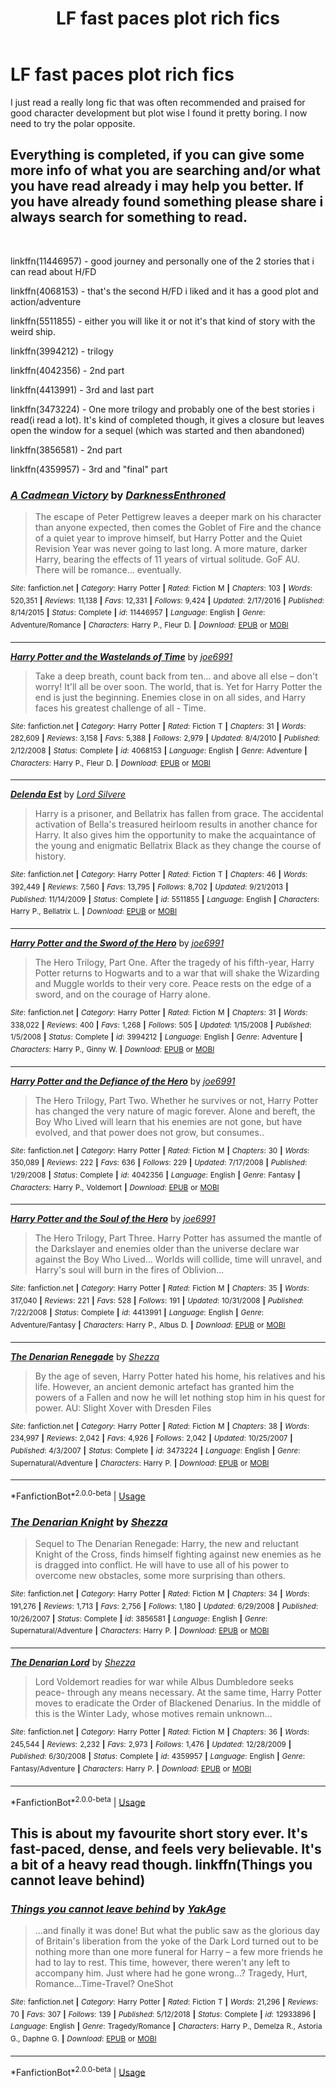 #+TITLE: LF fast paces plot rich fics

* LF fast paces plot rich fics
:PROPERTIES:
:Author: 15_Redstones
:Score: 15
:DateUnix: 1558359447.0
:DateShort: 2019-May-20
:FlairText: Request
:END:
I just read a really long fic that was often recommended and praised for good character development but plot wise I found it pretty boring. I now need to try the polar opposite.


** Everything is completed, if you can give some more info of what you are searching and/or what you have read already i may help you better. If you have already found something please share i always search for something to read.

​

linkffn(11446957) - good journey and personally one of the 2 stories that i can read about H/FD

linkffn(4068153) - that's the second H/FD i liked and it has a good plot and action/adventure

linkffn(5511855) - either you will like it or not it's that kind of story with the weird ship.

linkffn(3994212) - trilogy

linkffn(4042356) - 2nd part

linkffn(4413991) - 3rd and last part

linkffn(3473224) - One more trilogy and probably one of the best stories i read(i read a lot). It's kind of completed though, it gives a closure but leaves open the window for a sequel (which was started and then abandoned)

linkffn(3856581) - 2nd part

linkffn(4359957) - 3rd and "final" part
:PROPERTIES:
:Author: mrcaster
:Score: 4
:DateUnix: 1558392490.0
:DateShort: 2019-May-21
:END:

*** [[https://www.fanfiction.net/s/11446957/1/][*/A Cadmean Victory/*]] by [[https://www.fanfiction.net/u/7037477/DarknessEnthroned][/DarknessEnthroned/]]

#+begin_quote
  The escape of Peter Pettigrew leaves a deeper mark on his character than anyone expected, then comes the Goblet of Fire and the chance of a quiet year to improve himself, but Harry Potter and the Quiet Revision Year was never going to last long. A more mature, darker Harry, bearing the effects of 11 years of virtual solitude. GoF AU. There will be romance... eventually.
#+end_quote

^{/Site/:} ^{fanfiction.net} ^{*|*} ^{/Category/:} ^{Harry} ^{Potter} ^{*|*} ^{/Rated/:} ^{Fiction} ^{M} ^{*|*} ^{/Chapters/:} ^{103} ^{*|*} ^{/Words/:} ^{520,351} ^{*|*} ^{/Reviews/:} ^{11,138} ^{*|*} ^{/Favs/:} ^{12,331} ^{*|*} ^{/Follows/:} ^{9,424} ^{*|*} ^{/Updated/:} ^{2/17/2016} ^{*|*} ^{/Published/:} ^{8/14/2015} ^{*|*} ^{/Status/:} ^{Complete} ^{*|*} ^{/id/:} ^{11446957} ^{*|*} ^{/Language/:} ^{English} ^{*|*} ^{/Genre/:} ^{Adventure/Romance} ^{*|*} ^{/Characters/:} ^{Harry} ^{P.,} ^{Fleur} ^{D.} ^{*|*} ^{/Download/:} ^{[[http://www.ff2ebook.com/old/ffn-bot/index.php?id=11446957&source=ff&filetype=epub][EPUB]]} ^{or} ^{[[http://www.ff2ebook.com/old/ffn-bot/index.php?id=11446957&source=ff&filetype=mobi][MOBI]]}

--------------

[[https://www.fanfiction.net/s/4068153/1/][*/Harry Potter and the Wastelands of Time/*]] by [[https://www.fanfiction.net/u/557425/joe6991][/joe6991/]]

#+begin_quote
  Take a deep breath, count back from ten... and above all else -- don't worry! It'll all be over soon. The world, that is. Yet for Harry Potter the end is just the beginning. Enemies close in on all sides, and Harry faces his greatest challenge of all - Time.
#+end_quote

^{/Site/:} ^{fanfiction.net} ^{*|*} ^{/Category/:} ^{Harry} ^{Potter} ^{*|*} ^{/Rated/:} ^{Fiction} ^{T} ^{*|*} ^{/Chapters/:} ^{31} ^{*|*} ^{/Words/:} ^{282,609} ^{*|*} ^{/Reviews/:} ^{3,158} ^{*|*} ^{/Favs/:} ^{5,388} ^{*|*} ^{/Follows/:} ^{2,979} ^{*|*} ^{/Updated/:} ^{8/4/2010} ^{*|*} ^{/Published/:} ^{2/12/2008} ^{*|*} ^{/Status/:} ^{Complete} ^{*|*} ^{/id/:} ^{4068153} ^{*|*} ^{/Language/:} ^{English} ^{*|*} ^{/Genre/:} ^{Adventure} ^{*|*} ^{/Characters/:} ^{Harry} ^{P.,} ^{Fleur} ^{D.} ^{*|*} ^{/Download/:} ^{[[http://www.ff2ebook.com/old/ffn-bot/index.php?id=4068153&source=ff&filetype=epub][EPUB]]} ^{or} ^{[[http://www.ff2ebook.com/old/ffn-bot/index.php?id=4068153&source=ff&filetype=mobi][MOBI]]}

--------------

[[https://www.fanfiction.net/s/5511855/1/][*/Delenda Est/*]] by [[https://www.fanfiction.net/u/116880/Lord-Silvere][/Lord Silvere/]]

#+begin_quote
  Harry is a prisoner, and Bellatrix has fallen from grace. The accidental activation of Bella's treasured heirloom results in another chance for Harry. It also gives him the opportunity to make the acquaintance of the young and enigmatic Bellatrix Black as they change the course of history.
#+end_quote

^{/Site/:} ^{fanfiction.net} ^{*|*} ^{/Category/:} ^{Harry} ^{Potter} ^{*|*} ^{/Rated/:} ^{Fiction} ^{T} ^{*|*} ^{/Chapters/:} ^{46} ^{*|*} ^{/Words/:} ^{392,449} ^{*|*} ^{/Reviews/:} ^{7,560} ^{*|*} ^{/Favs/:} ^{13,795} ^{*|*} ^{/Follows/:} ^{8,702} ^{*|*} ^{/Updated/:} ^{9/21/2013} ^{*|*} ^{/Published/:} ^{11/14/2009} ^{*|*} ^{/Status/:} ^{Complete} ^{*|*} ^{/id/:} ^{5511855} ^{*|*} ^{/Language/:} ^{English} ^{*|*} ^{/Characters/:} ^{Harry} ^{P.,} ^{Bellatrix} ^{L.} ^{*|*} ^{/Download/:} ^{[[http://www.ff2ebook.com/old/ffn-bot/index.php?id=5511855&source=ff&filetype=epub][EPUB]]} ^{or} ^{[[http://www.ff2ebook.com/old/ffn-bot/index.php?id=5511855&source=ff&filetype=mobi][MOBI]]}

--------------

[[https://www.fanfiction.net/s/3994212/1/][*/Harry Potter and the Sword of the Hero/*]] by [[https://www.fanfiction.net/u/557425/joe6991][/joe6991/]]

#+begin_quote
  The Hero Trilogy, Part One. After the tragedy of his fifth-year, Harry Potter returns to Hogwarts and to a war that will shake the Wizarding and Muggle worlds to their very core. Peace rests on the edge of a sword, and on the courage of Harry alone.
#+end_quote

^{/Site/:} ^{fanfiction.net} ^{*|*} ^{/Category/:} ^{Harry} ^{Potter} ^{*|*} ^{/Rated/:} ^{Fiction} ^{M} ^{*|*} ^{/Chapters/:} ^{31} ^{*|*} ^{/Words/:} ^{338,022} ^{*|*} ^{/Reviews/:} ^{400} ^{*|*} ^{/Favs/:} ^{1,268} ^{*|*} ^{/Follows/:} ^{505} ^{*|*} ^{/Updated/:} ^{1/15/2008} ^{*|*} ^{/Published/:} ^{1/5/2008} ^{*|*} ^{/Status/:} ^{Complete} ^{*|*} ^{/id/:} ^{3994212} ^{*|*} ^{/Language/:} ^{English} ^{*|*} ^{/Genre/:} ^{Adventure} ^{*|*} ^{/Characters/:} ^{Harry} ^{P.,} ^{Ginny} ^{W.} ^{*|*} ^{/Download/:} ^{[[http://www.ff2ebook.com/old/ffn-bot/index.php?id=3994212&source=ff&filetype=epub][EPUB]]} ^{or} ^{[[http://www.ff2ebook.com/old/ffn-bot/index.php?id=3994212&source=ff&filetype=mobi][MOBI]]}

--------------

[[https://www.fanfiction.net/s/4042356/1/][*/Harry Potter and the Defiance of the Hero/*]] by [[https://www.fanfiction.net/u/557425/joe6991][/joe6991/]]

#+begin_quote
  The Hero Trilogy, Part Two. Whether he survives or not, Harry Potter has changed the very nature of magic forever. Alone and bereft, the Boy Who Lived will learn that his enemies are not gone, but have evolved, and that power does not grow, but consumes..
#+end_quote

^{/Site/:} ^{fanfiction.net} ^{*|*} ^{/Category/:} ^{Harry} ^{Potter} ^{*|*} ^{/Rated/:} ^{Fiction} ^{M} ^{*|*} ^{/Chapters/:} ^{30} ^{*|*} ^{/Words/:} ^{350,089} ^{*|*} ^{/Reviews/:} ^{222} ^{*|*} ^{/Favs/:} ^{636} ^{*|*} ^{/Follows/:} ^{229} ^{*|*} ^{/Updated/:} ^{7/17/2008} ^{*|*} ^{/Published/:} ^{1/29/2008} ^{*|*} ^{/Status/:} ^{Complete} ^{*|*} ^{/id/:} ^{4042356} ^{*|*} ^{/Language/:} ^{English} ^{*|*} ^{/Genre/:} ^{Fantasy} ^{*|*} ^{/Characters/:} ^{Harry} ^{P.,} ^{Voldemort} ^{*|*} ^{/Download/:} ^{[[http://www.ff2ebook.com/old/ffn-bot/index.php?id=4042356&source=ff&filetype=epub][EPUB]]} ^{or} ^{[[http://www.ff2ebook.com/old/ffn-bot/index.php?id=4042356&source=ff&filetype=mobi][MOBI]]}

--------------

[[https://www.fanfiction.net/s/4413991/1/][*/Harry Potter and the Soul of the Hero/*]] by [[https://www.fanfiction.net/u/557425/joe6991][/joe6991/]]

#+begin_quote
  The Hero Trilogy, Part Three. Harry Potter has assumed the mantle of the Darkslayer and enemies older than the universe declare war against the Boy Who Lived... Worlds will collide, time will unravel, and Harry's soul will burn in the fires of Oblivion...
#+end_quote

^{/Site/:} ^{fanfiction.net} ^{*|*} ^{/Category/:} ^{Harry} ^{Potter} ^{*|*} ^{/Rated/:} ^{Fiction} ^{M} ^{*|*} ^{/Chapters/:} ^{35} ^{*|*} ^{/Words/:} ^{317,040} ^{*|*} ^{/Reviews/:} ^{221} ^{*|*} ^{/Favs/:} ^{528} ^{*|*} ^{/Follows/:} ^{191} ^{*|*} ^{/Updated/:} ^{10/31/2008} ^{*|*} ^{/Published/:} ^{7/22/2008} ^{*|*} ^{/Status/:} ^{Complete} ^{*|*} ^{/id/:} ^{4413991} ^{*|*} ^{/Language/:} ^{English} ^{*|*} ^{/Genre/:} ^{Adventure/Fantasy} ^{*|*} ^{/Characters/:} ^{Harry} ^{P.,} ^{Albus} ^{D.} ^{*|*} ^{/Download/:} ^{[[http://www.ff2ebook.com/old/ffn-bot/index.php?id=4413991&source=ff&filetype=epub][EPUB]]} ^{or} ^{[[http://www.ff2ebook.com/old/ffn-bot/index.php?id=4413991&source=ff&filetype=mobi][MOBI]]}

--------------

[[https://www.fanfiction.net/s/3473224/1/][*/The Denarian Renegade/*]] by [[https://www.fanfiction.net/u/524094/Shezza][/Shezza/]]

#+begin_quote
  By the age of seven, Harry Potter hated his home, his relatives and his life. However, an ancient demonic artefact has granted him the powers of a Fallen and now he will let nothing stop him in his quest for power. AU: Slight Xover with Dresden Files
#+end_quote

^{/Site/:} ^{fanfiction.net} ^{*|*} ^{/Category/:} ^{Harry} ^{Potter} ^{*|*} ^{/Rated/:} ^{Fiction} ^{M} ^{*|*} ^{/Chapters/:} ^{38} ^{*|*} ^{/Words/:} ^{234,997} ^{*|*} ^{/Reviews/:} ^{2,042} ^{*|*} ^{/Favs/:} ^{4,926} ^{*|*} ^{/Follows/:} ^{2,042} ^{*|*} ^{/Updated/:} ^{10/25/2007} ^{*|*} ^{/Published/:} ^{4/3/2007} ^{*|*} ^{/Status/:} ^{Complete} ^{*|*} ^{/id/:} ^{3473224} ^{*|*} ^{/Language/:} ^{English} ^{*|*} ^{/Genre/:} ^{Supernatural/Adventure} ^{*|*} ^{/Characters/:} ^{Harry} ^{P.} ^{*|*} ^{/Download/:} ^{[[http://www.ff2ebook.com/old/ffn-bot/index.php?id=3473224&source=ff&filetype=epub][EPUB]]} ^{or} ^{[[http://www.ff2ebook.com/old/ffn-bot/index.php?id=3473224&source=ff&filetype=mobi][MOBI]]}

--------------

*FanfictionBot*^{2.0.0-beta} | [[https://github.com/tusing/reddit-ffn-bot/wiki/Usage][Usage]]
:PROPERTIES:
:Author: FanfictionBot
:Score: 1
:DateUnix: 1558392522.0
:DateShort: 2019-May-21
:END:


*** [[https://www.fanfiction.net/s/3856581/1/][*/The Denarian Knight/*]] by [[https://www.fanfiction.net/u/524094/Shezza][/Shezza/]]

#+begin_quote
  Sequel to The Denarian Renegade: Harry, the new and reluctant Knight of the Cross, finds himself fighting against new enemies as he is dragged into conflict. He will have to use all of his power to overcome new obstacles, some more surprising than others.
#+end_quote

^{/Site/:} ^{fanfiction.net} ^{*|*} ^{/Category/:} ^{Harry} ^{Potter} ^{*|*} ^{/Rated/:} ^{Fiction} ^{M} ^{*|*} ^{/Chapters/:} ^{34} ^{*|*} ^{/Words/:} ^{191,276} ^{*|*} ^{/Reviews/:} ^{1,713} ^{*|*} ^{/Favs/:} ^{2,756} ^{*|*} ^{/Follows/:} ^{1,180} ^{*|*} ^{/Updated/:} ^{6/29/2008} ^{*|*} ^{/Published/:} ^{10/26/2007} ^{*|*} ^{/Status/:} ^{Complete} ^{*|*} ^{/id/:} ^{3856581} ^{*|*} ^{/Language/:} ^{English} ^{*|*} ^{/Genre/:} ^{Supernatural/Adventure} ^{*|*} ^{/Characters/:} ^{Harry} ^{P.} ^{*|*} ^{/Download/:} ^{[[http://www.ff2ebook.com/old/ffn-bot/index.php?id=3856581&source=ff&filetype=epub][EPUB]]} ^{or} ^{[[http://www.ff2ebook.com/old/ffn-bot/index.php?id=3856581&source=ff&filetype=mobi][MOBI]]}

--------------

[[https://www.fanfiction.net/s/4359957/1/][*/The Denarian Lord/*]] by [[https://www.fanfiction.net/u/524094/Shezza][/Shezza/]]

#+begin_quote
  Lord Voldemort readies for war while Albus Dumbledore seeks peace- through any means necessary. At the same time, Harry Potter moves to eradicate the Order of Blackened Denarius. In the middle of this is the Winter Lady, whose motives remain unknown...
#+end_quote

^{/Site/:} ^{fanfiction.net} ^{*|*} ^{/Category/:} ^{Harry} ^{Potter} ^{*|*} ^{/Rated/:} ^{Fiction} ^{M} ^{*|*} ^{/Chapters/:} ^{36} ^{*|*} ^{/Words/:} ^{245,544} ^{*|*} ^{/Reviews/:} ^{2,232} ^{*|*} ^{/Favs/:} ^{2,973} ^{*|*} ^{/Follows/:} ^{1,476} ^{*|*} ^{/Updated/:} ^{12/28/2009} ^{*|*} ^{/Published/:} ^{6/30/2008} ^{*|*} ^{/Status/:} ^{Complete} ^{*|*} ^{/id/:} ^{4359957} ^{*|*} ^{/Language/:} ^{English} ^{*|*} ^{/Genre/:} ^{Fantasy/Adventure} ^{*|*} ^{/Characters/:} ^{Harry} ^{P.} ^{*|*} ^{/Download/:} ^{[[http://www.ff2ebook.com/old/ffn-bot/index.php?id=4359957&source=ff&filetype=epub][EPUB]]} ^{or} ^{[[http://www.ff2ebook.com/old/ffn-bot/index.php?id=4359957&source=ff&filetype=mobi][MOBI]]}

--------------

*FanfictionBot*^{2.0.0-beta} | [[https://github.com/tusing/reddit-ffn-bot/wiki/Usage][Usage]]
:PROPERTIES:
:Author: FanfictionBot
:Score: 1
:DateUnix: 1558392536.0
:DateShort: 2019-May-21
:END:


** This is about my favourite short story ever. It's fast-paced, dense, and feels very believable. It's a bit of a heavy read though. linkffn(Things you cannot leave behind)
:PROPERTIES:
:Author: IFightWhales
:Score: 2
:DateUnix: 1558423686.0
:DateShort: 2019-May-21
:END:

*** [[https://www.fanfiction.net/s/12933896/1/][*/Things you cannot leave behind/*]] by [[https://www.fanfiction.net/u/8129173/YakAge][/YakAge/]]

#+begin_quote
  ...and finally it was done! But what the public saw as the glorious day of Britain's liberation from the yoke of the Dark Lord turned out to be nothing more than one more funeral for Harry -- a few more friends he had to lay to rest. This time, however, there weren't any left to accompany him. Just where had he gone wrong...? Tragedy, Hurt, Romance...Time-Travel? OneShot
#+end_quote

^{/Site/:} ^{fanfiction.net} ^{*|*} ^{/Category/:} ^{Harry} ^{Potter} ^{*|*} ^{/Rated/:} ^{Fiction} ^{T} ^{*|*} ^{/Words/:} ^{21,296} ^{*|*} ^{/Reviews/:} ^{70} ^{*|*} ^{/Favs/:} ^{307} ^{*|*} ^{/Follows/:} ^{139} ^{*|*} ^{/Published/:} ^{5/12/2018} ^{*|*} ^{/Status/:} ^{Complete} ^{*|*} ^{/id/:} ^{12933896} ^{*|*} ^{/Language/:} ^{English} ^{*|*} ^{/Genre/:} ^{Tragedy/Romance} ^{*|*} ^{/Characters/:} ^{Harry} ^{P.,} ^{Demelza} ^{R.,} ^{Astoria} ^{G.,} ^{Daphne} ^{G.} ^{*|*} ^{/Download/:} ^{[[http://www.ff2ebook.com/old/ffn-bot/index.php?id=12933896&source=ff&filetype=epub][EPUB]]} ^{or} ^{[[http://www.ff2ebook.com/old/ffn-bot/index.php?id=12933896&source=ff&filetype=mobi][MOBI]]}

--------------

*FanfictionBot*^{2.0.0-beta} | [[https://github.com/tusing/reddit-ffn-bot/wiki/Usage][Usage]]
:PROPERTIES:
:Author: FanfictionBot
:Score: 1
:DateUnix: 1558423712.0
:DateShort: 2019-May-21
:END:

